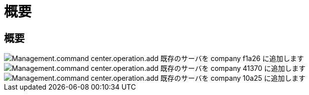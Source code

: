 = 概要
:allow-uri-read: 




== 概要

image::Management.command_center.operations.add_existing_server_to_company-f1a26.png[Management.command center.operation.add 既存のサーバを company f1a26 に追加します]

image::Management.command_center.operations.add_existing_server_to_company-41370.png[Management.command center.operation.add 既存のサーバを company 41370 に追加します]

image::Management.command_center.operations.add_existing_server_to_company-10a25.png[Management.command center.operation.add 既存のサーバを company 10a25 に追加します]
